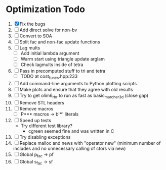 * Optimization Todo
  1. [X] Fix the bugs
  2. [ ] Add direct solve for non-bv
  3. [ ] Convert to SOA
  4. [ ] Split fac and non-fac update functions
  5. [ ] Lag mults
     - [ ] Add initial lambda argument
     - [ ] Warm start using triangle update arglam
     - [ ] Check lagmults inside of tetra
  6. [ ] Pass in precomputed stuff to tri and tetra
     - [ ] TODO at cost_funcs.hpp:233
  7. [ ] Add command-line arguments to Python plotting scripts
  8. [ ] Make plots and ensure that they agree with old results
  9. [ ] Try to get olim6_rhr to run as fast as basic_marcher_3d
     (close gap)
  10. [ ] Remove STL headers
  11. [ ] Remove macros
      - [ ] P*** macros -> b'***' literals
  12. [ ] Speed up tests
      - Try different test library?
        - cgreen seemed fine and was written in C
  13. [ ] Try disabling exceptions
  14. [ ] Replace malloc and news with "operator new" (minimum number
      of includes and no unnecessary calling of ctors via new)
  15. [ ] Global p_fac -> pf
  16. [ ] Global s_fac -> sf
